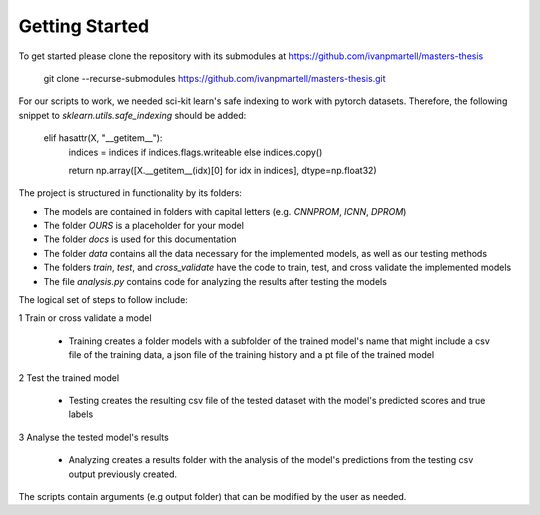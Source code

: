Getting Started
===============

To get started please clone the repository with its submodules at https://github.com/ivanpmartell/masters-thesis

    git clone --recurse-submodules https://github.com/ivanpmartell/masters-thesis.git

For our scripts to work, we needed sci-kit learn's safe indexing to work with pytorch datasets. Therefore, the following snippet to `sklearn.utils.safe_indexing` should be added:

    elif hasattr(X, "__getitem__"):
      indices = indices if indices.flags.writeable else indices.copy()

      return np.array([X.__getitem__(idx)[0] for idx in indices], dtype=np.float32)

The project is structured in functionality by its folders:

- The models are contained in folders with capital letters (e.g. `CNNPROM`, `ICNN`, `DPROM`)
- The folder `OURS` is a placeholder for your model
- The folder `docs` is used for this documentation
- The folder `data` contains all the data necessary for the implemented models, as well as our testing methods
- The folders `train`, `test`, and `cross_validate` have the code to train, test, and cross validate the implemented models
- The file `analysis.py` contains code for analyzing the results after testing the models

The logical set of steps to follow include:

1 Train or cross validate a model

  - Training creates a folder models with a subfolder of the trained model's name that might include a csv file of the training data, a json file of the training history and a pt file of the trained model

2 Test the trained model

  - Testing creates the resulting csv file of the tested dataset with the model's predicted scores and true labels

3 Analyse the tested model's results

  - Analyzing creates a results folder with the analysis of the model's predictions from the testing csv output previously created.

The scripts contain arguments (e.g output folder) that can be modified by the user as needed.